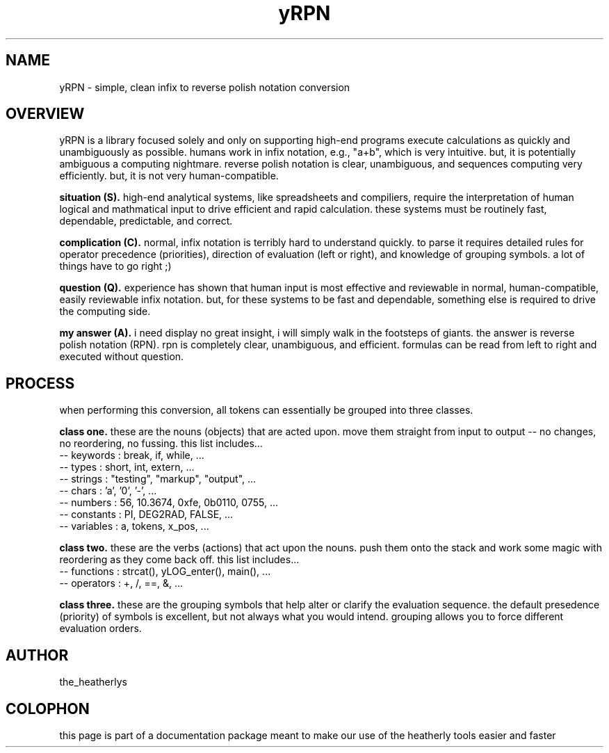 .TH yRPN 3 2011-Aug "linux" "heatherly custom tools manual"

.SH NAME
yRPN \- simple, clean infix to reverse polish notation conversion

.SH OVERVIEW
yRPN is a library focused solely and only on supporting high-end programs
execute calculations as quickly and unambiguously as possible.  humans work in
infix notation, e.g., "a+b", which is very intuitive.  but, it is potentially
ambiguous a computing nightmare.  reverse polish notation is clear, unambiguous,
and sequences computing very efficiently.  but, it is not very human-compatible.



.B situation (S).  
high-end analytical systems, like spreadsheets and compiliers, require the
interpretation of human logical and mathmatical input to drive efficient
and rapid calculation.  these systems must be routinely fast, dependable,
predictable, and correct.

.B complication (C).  
normal, infix notation is terribly hard to understand quickly.  to parse it
requires detailed rules for operator precedence (priorities), direction of
evaluation (left or right), and knowledge of grouping symbols.  a lot of things
have to go right ;)

.B question (Q).  
experience has shown that human input is most effective and reviewable in
normal, human-compatible, easily reviewable infix notation.  but, for these
systems to be fast and dependable, something else is required to drive the
computing side.

.B my answer (A).  
i need display no great insight, i will simply walk in the footsteps of giants.
the answer is reverse polish notation (RPN).  rpn is completely clear,
unambiguous, and efficient.  formulas can be read from left to right and
executed without question.




.SH PROCESS
when performing this conversion, all tokens can essentially be grouped into
three classes.

.B class one.  
these are the nouns (objects) that are acted upon.  move them straight from
input to output -- no changes, no reordering, no fussing.  this list includes...
   -- keywords   : break, if, while, ...
   -- types      : short, int, extern, ...
   -- strings    : "testing", "markup", "output", ...
   -- chars      : 'a', '0', '-', ...
   -- numbers    : 56, 10.3674, 0xfe, 0b0110, 0755, ...
   -- constants  : PI, DEG2RAD, FALSE, ...
   -- variables  : a, tokens, x_pos, ...

.B class two.  
these are the verbs (actions) that act upon the nouns.  push them onto the
stack and work some magic with reordering as they come back off.  this list
includes...
   -- functions  : strcat(), yLOG_enter(), main(), ...
   -- operators  : +, /, ==, &, ...

.B class three.  
these are the grouping symbols that help alter or clarify the evaluation
sequence.  the default presedence (priority) of symbols is excellent, but
not always what you would intend.  grouping allows you to force different
evaluation orders.



.SH AUTHOR
the_heatherlys

.SH COLOPHON
this page is part of a documentation package meant to make our use of the
heatherly tools easier and faster

